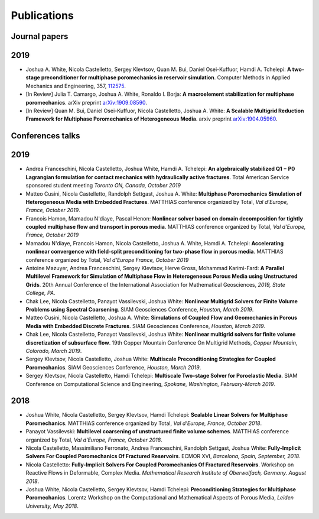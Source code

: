 ###############################################################################
Publications
###############################################################################

Journal papers
=================================

2019
====
- Joshua A. White, Nicola Castelletto, Sergey Klevtsov, Quan M. Bui, Daniel Osei-Kuffuor, Hamdi A. Tchelepi: **A two-stage preconditioner for multiphase poromechanics in reservoir simulation**. Computer Methods in Applied Mechanics and Engineering, 357, `112575 <https://doi.org/10.1016/j.cma.2019.112575>`__.
- [In Review] Julia T. Camargo, Joshua A. White, Ronaldo I. Borja: **A macroelement stabilization for multiphase poromechanics**. arXiv preprint `arXiv:1909.08590 <https://arxiv.org/abs/1909.08590>`__.
- [In Review] Quan M. Bui, Daniel Osei-Kuffuor, Nicola Castelletto, Joshua A. White: **A Scalable Multigrid Reduction Framework for Multiphase Poromechanics of Heterogeneous Media**. arxiv preprint `arXiv:1904.05960 <https://arxiv.org/abs/1904.05960>`__.


Conferences talks
=================================

2019
====
- Andrea Franceschini, Nicola Castelletto, Joshua White, Hamdi A. Tchelepi: **An algebraically stabilized Q1 − P0 Lagrangian formulation for contact mechanics with hydraulically active fractures**. Total American Service sponsored student meeting *Toronto ON, Canada, October 2019*
- Matteo Cusini, Nicola Castelletto, Randolph Settgast, Joshua A. White: **Multiphase Poromechanics Simulation of Heterogeneous Media with Embedded Fractures**. MATTHIAS conference organized by Total, *Val d'Europe, France, October 2019*.
- Francois Hamon, Mamadou N'diaye, Pascal Henon: **Nonlinear solver based on domain decomposition for tightly coupled multiphase flow and transport in porous media**. MATTHIAS conference organized by Total, *Val d'Europe, France, October 2019*
- Mamadou N'diaye, Francois Hamon, Nicola Castelletto, Joshua A. White, Hamdi A. Tchelepi: **Accelerating nonlinear convergence with field-split preconditioning for two-phase flow in porous media**. MATTHIAS conference organized by Total, *Val d'Europe France, October 2019*
- Antoine Mazuyer, Andrea Franceschini, Sergey Klevtsov, Herve Gross, Mohammad Karimi-Fard: **A Parallel Multilevel Framework for Simulation of Multiphase Flow in Heterogeneous Porous Media using Unstructured Grids**. 20th Annual Conference of the International Association for Mathematical Geosciences, *2019, State College, PA*.
- Chak Lee, Nicola Castelletto, Panayot Vassilevski, Joshua White: **Nonlinear Multigrid Solvers for Finite Volume Problems using Spectral Coarsening**. SIAM Geosciences Conference, *Houston, March 2019*.
- Matteo Cusini, Nicola Castelletto, Joshua A. White: **Simulations of Coupled Flow and Geomechanics in Porous Media with Embedded Discrete Fractures**. SIAM Geosciences Conference, *Houston, March 2019*.
- Chak Lee, Nicola Castelletto, Panayot Vassilevski, Joshua White: **Nonlinear multigrid solvers for finite volume discretization of subsurface flow**. 19th Copper Mountain Conference On Multigrid Methods, *Copper Mountain, Colorado, March 2019*.
- Sergey Klevtsov, Nicola Castelletto, Joshua White: **Multiscale Preconditioning Strategies for Coupled Poromechanics**. SIAM Geosciences Conference, *Houston, March 2019*.
- Sergey Klevtsov, Nicola Castelletto, Hamdi Tchelepi: **Multiscale Two-stage Solver for Poroelastic Media**. SIAM Conference on Computational Science and Engineering, *Spokane, Washington, February-March 2019*.
  
2018
====
- Joshua White, Nicola Castelletto, Sergey Klevtsov, Hamdi Tchelepi: **Scalable Linear Solvers for Multiphase Poromechanics**. MATTHIAS conference organized by Total, *Val d'Europe, France, October 2018*.
- Panayot Vassilevski: **Multilevel coarsening of unstructured finite volume schemes**. MATTHIAS conference organized by Total, *Val d'Europe, France, October 2018*.
- Nicola Castelletto, Massimiliano Ferronato, Andrea Franceschini, Randolph Settgast, Joshua White: **Fully-Implicit Solvers For Coupled Poromechanics Of Fractured Reservoirs**. ECMOR XVI, *Barcelona, Spain, September, 2018*.
- Nicola Castelletto: **Fully-Implicit Solvers For Coupled Poromechanics Of Fractured Reservoirs**. Workshop on Reactive Flows in Deformable, Complex Media. *Mathematical Research Institute of Oberwolfach, Germany. August 2018*.
- Joshua White, Nicola Castelletto, Sergey Klevtsov, Hamdi Tchelepi: **Preconditioning Strategies for Multiphase Poromechanics**. Lorentz Workshop on the Computational and Mathematical Aspects of Porous Media, *Leiden University, May 2018*.
